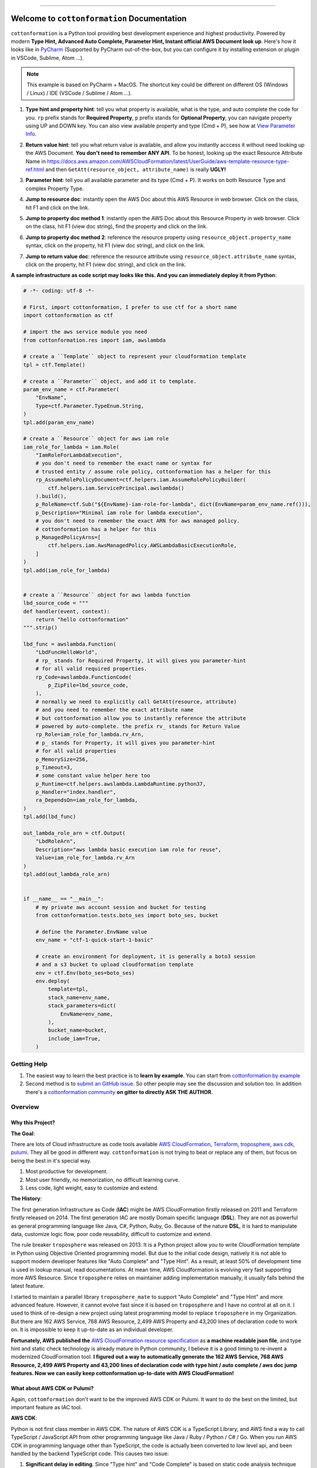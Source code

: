 
.. image:: https://github.com/MacHu-GWU/cottonformation-project/workflows/CI/badge.svg
    :target: https://github.com/MacHu-GWU/cottonformation-project/actions?query=workflow:CI

.. image:: https://codecov.io/gh/MacHu-GWU/cottonformation-project/branch/main/graph/badge.svg
    :target: https://codecov.io/gh/MacHu-GWU/cottonformation-project

.. image:: https://readthedocs.org/projects/cottonformation/badge/
    :target: https://cottonformation.readthedocs.io/en/latest/index.html

.. image:: https://img.shields.io/pypi/v/cottonformation.svg
    :target: https://pypi.python.org/pypi/cottonformation

.. image:: https://img.shields.io/pypi/l/cottonformation.svg
    :target: https://pypi.python.org/pypi/cottonformation

.. image:: https://img.shields.io/pypi/pyversions/cottonformation.svg
    :target: https://pypi.python.org/pypi/cottonformation

.. image:: https://badges.gitter.im/cottonformation/community.svg
    :target: https://gitter.im/cottonformation/community

.. image:: https://img.shields.io/badge/STAR_Me_on_GitHub!--None.svg?style=social
    :target: https://github.com/MacHu-GWU/cottonformation-project

------


.. image:: https://img.shields.io/badge/Link-Document-blue.svg
    :target: https://cottonformation.readthedocs.io/en/latest/index.html

.. image:: https://img.shields.io/badge/Link-API-blue.svg
    :target: https://cottonformation.readthedocs.io/en/latest/py-modindex.html

.. image:: https://img.shields.io/badge/Link-Source_Code-blue.svg
    :target: https://cottonformation.readthedocs.io/en/latestpy-modindex.html

.. image:: https://img.shields.io/badge/Link-Install-blue.svg
    :target: `install`_

.. image:: https://img.shields.io/badge/Link-GitHub-blue.svg
    :target: https://github.com/MacHu-GWU/cottonformation-project

.. image:: https://img.shields.io/badge/Link-Submit_Issue-blue.svg
    :target: https://github.com/MacHu-GWU/cottonformation-project/issues

.. image:: https://img.shields.io/badge/Link-Request_Feature-blue.svg
    :target: https://github.com/MacHu-GWU/cottonformation-project/issues

.. image:: https://img.shields.io/badge/Link-Download-blue.svg
    :target: https://pypi.org/pypi/cottonformation#files


Welcome to ``cottonformation`` Documentation
==============================================================================

``cottonformation`` is a Python tool providing best development experience and highest productivity. Powered by modern **Type Hint, Advanced Auto Complete, Parameter Hint, Instant official AWS Document look up**. Here's how it looks like in `PyCharm <https://www.jetbrains.com/pycharm/>`_ (Supported by PyCharm out-of-the-box, but you can configure it by installing extension or plugin in VSCode, Sublime, Atom ...).

.. note::

    This example is based on PyCharm + MacOS. The shortcut key could be different on different OS (Windows / Linux) / IDE (VSCode / Sublime / Atom ...).


1. **Type hint and property hint**: tell you what property is available, what is the type, and auto complete the code for you. ``rp`` prefix stands for **Required Property**, ``p`` prefix stands for **Optional Property**, you can navigate property using UP and DOWN key. You can also view available property and type (Cmd + P), see how at `View Parameter Info <https://www.jetbrains.com/pycharm/guide/tips/parameter-info/>`_.

.. image:: https://user-images.githubusercontent.com/6800411/123467578-a691af00-d5be-11eb-8869-83c0db3253b5.gif

2. **Return value hint**: tell you what return value is available, and allow you instantly acccess it without need looking up the AWS Document. **You don't need to remember ANY API**. To be honest, looking up the exact Resource Attribute Name in https://docs.aws.amazon.com/AWSCloudFormation/latest/UserGuide/aws-template-resource-type-ref.html and then ``GetAtt(resource_object, attribute_name)`` is really **UGLY!**

.. image:: https://user-images.githubusercontent.com/6800411/123468458-ca092980-d5bf-11eb-906b-793c148dc3c0.gif

3. **Parameter hint**: tell you all available parameter and its type (Cmd + P). It works on both Resource Type and complex Property Type.

.. image:: https://user-images.githubusercontent.com/6800411/123477456-19eded80-d5cc-11eb-84a6-7c864e39a142.gif

4. **Jump to resource doc**: instantly open the AWS Doc about this AWS Resource in web browser. Click on the class, hit F1 and click on the link.

.. image:: https://user-images.githubusercontent.com/6800411/123477362-f0cd5d00-d5cb-11eb-9d09-32cfb1d96710.gif

5. **Jump to property doc method 1**: instantly open the AWS Doc about this Resource Property in web browser. Click on the class, hit F1 (view doc string), find the property and click on the link.

.. image:: https://user-images.githubusercontent.com/6800411/123478114-ff684400-d5cc-11eb-8a62-f168d3ae4ed3.gif

6. **Jump to property doc method 2**: reference the resource property using ``resource_object.property_name`` syntax, click on the property, hit F1 (view doc string), and click on the link.

.. image:: https://user-images.githubusercontent.com/6800411/123478125-042cf800-d5cd-11eb-8fc9-80cb5507845b.gif

7. **Jump to return value doc**: reference the resource attribute using ``resource_object.attribute_name`` syntax, click on the property, hit F1 (view doc string), and click on the link.

.. image:: https://user-images.githubusercontent.com/6800411/123478144-0bec9c80-d5cd-11eb-8260-a9de04690177.gif


**A sample infrastructure as code script may looks like this. And you can immediately deploy it from Python**:

.. code-block:: python

    # -*- coding: utf-8 -*-

    # First, import cottonformation, I prefer to use ctf for a short name
    import cottonformation as ctf

    # import the aws service module you need
    from cottonformation.res import iam, awslambda

    # create a ``Template`` object to represent your cloudformation template
    tpl = ctf.Template()

    # create a ``Parameter`` object, and add it to template.
    param_env_name = ctf.Parameter(
        "EnvName",
        Type=ctf.Parameter.TypeEnum.String,
    )
    tpl.add(param_env_name)

    # create a ``Resource`` object for aws iam role
    iam_role_for_lambda = iam.Role(
        "IamRoleForLambdaExecution",
        # you don't need to remember the exact name or syntax for
        # trusted entity / assume role policy, cottonformation has a helper for this
        rp_AssumeRolePolicyDocument=ctf.helpers.iam.AssumeRolePolicyBuilder(
            ctf.helpers.iam.ServicePrincipal.awslambda()
        ).build(),
        p_RoleName=ctf.Sub("${EnvName}-iam-role-for-lambda", dict(EnvName=param_env_name.ref())),
        p_Description="Minimal iam role for lambda execution",
        # you don't need to remember the exact ARN for aws managed policy.
        # cottonformation has a helper for this
        p_ManagedPolicyArns=[
            ctf.helpers.iam.AwsManagedPolicy.AWSLambdaBasicExecutionRole,
        ]
    )
    tpl.add(iam_role_for_lambda)


    # create a ``Resource`` object for aws lambda function
    lbd_source_code = """
    def handler(event, context):
        return "hello cottonformation"
    """.strip()

    lbd_func = awslambda.Function(
        "LbdFuncHelloWorld",
        # rp_ stands for Required Property, it will gives you parameter-hint
        # for all valid required properties.
        rp_Code=awslambda.FunctionCode(
            p_ZipFile=lbd_source_code,
        ),
        # normally we need to explicitly call GetAtt(resource, attribute)
        # and you need to remember the exact attribute name
        # but cottonformation allow you to instantly reference the attribute
        # powered by auto-complete. the prefix rv_ stands for Return Value
        rp_Role=iam_role_for_lambda.rv_Arn,
        # p_ stands for Property, it will gives you parameter-hint
        # for all valid properties
        p_MemorySize=256,
        p_Timeout=3,
        # some constant value helper here too
        p_Runtime=ctf.helpers.awslambda.LambdaRuntime.python37,
        p_Handler="index.handler",
        ra_DependsOn=iam_role_for_lambda,
    )
    tpl.add(lbd_func)

    out_lambda_role_arn = ctf.Output(
        "LbdRoleArn",
        Description="aws lambda basic execution iam role for reuse",
        Value=iam_role_for_lambda.rv_Arn
    )
    tpl.add(out_lambda_role_arn)


    if __name__ == "__main__":
        # my private aws account session and bucket for testing
        from cottonformation.tests.boto_ses import boto_ses, bucket

        # define the Parameter.EnvName value
        env_name = "ctf-1-quick-start-1-basic"

        # create an environment for deployment, it is generally a boto3 session
        # and a s3 bucket to upload cloudformation template
        env = ctf.Env(boto_ses=boto_ses)
        env.deploy(
            template=tpl,
            stack_name=env_name,
            stack_parameters=dict(
                EnvName=env_name,
            ),
            bucket_name=bucket,
            include_iam=True,
        )


Getting Help
------------------------------------------------------------------------------

1. The easiest way to learn the best practice is to **learn by example**. You can start from `cottonformation by example <https://cottonformation.readthedocs.io/en/latest/01-cottonformation-by-example/index.html>`_


2. Second method is to `submit an GitHub issue <https://github.com/MacHu-GWU/cottonformation-project/issues>`_. So other people may see the discussion and solution too. In addition there's a `cottonformation community <https://gitter.im/cottonformation/community>`_ **on gitter to directly ASK THE AUTHOR**.

.. image:: https://badges.gitter.im/cottonformation/community.svg
    :target: https://gitter.im/cottonformation/community


Overview
------------------------------------------------------------------------------


Why this Project?
~~~~~~~~~~~~~~~~~~~~~~~~~~~~~~~~~~~~~~~~~~~~~~~~~~~~~~~~~~~~~~~~~~~~~~~~~~~~~~

**The Goal**:

There are lots of Cloud infrastructure as code tools available `AWS CloudFormation <https://aws.amazon.com/cloudformation/>`_, `Terraform <https://www.terraform.io/>`_, `troposphere <https://github.com/cloudtools/troposphere>`_, `aws cdk <https://aws.amazon.com/cdk/>`_, `pulumi <https://www.pulumi.com>`_. They all be good in different way. ``cottonformation`` is not trying to beat or replace any of them, but focus on being the best in it's special way.

1. Most productive for development.
2. Most user friendly, no memorization, no difficult learning curve.
3. Less code, light weight, easy to customize and extend.

**The History**:

The first generation Infrastructure as Code (**IAC**) might be AWS CloudFormation firstly released on 2011 and Terraform firstly released on 2014. The first generation IAC are mostly Domain specific language (**DSL**). They are not as powerful as general programming language like Java, C#, Python, Ruby, Go. Because of the nature **DSL**, it is hard to manipulate data, customize logic flow, poor code reusability, difficult to customize and extend.

The rule breaker ``troposphere`` was released on 2013. It is a Python project allow you to write CloudFormation template in Python using Objective Oriented programming model. But due to the initial code design, natively it is not able to support modern developer features like "Auto Complete" and "Type Hint". As a result, at least 50% of development time is used in lookup manual, read documentations. At mean time, AWS Cloudformation is evolving very fast supporting more AWS Resource. Since ``troposphere`` relies on maintainer adding implementation manually, it usually falls behind the latest feature.

I started to maintain a parallel library ``troposphere_mate`` to support "Auto Complete" and "Type Hint" and more advanced feature. However, it cannot evolve fast since it is based on ``troposphere`` and I have no control at all on it. I used to think of re-design a new project using latest programming model to replace ``troposphere`` in my Organization. But there are 162 AWS Service, 768 AWS Resource, 2,499 AWS Property and 43,200 lines of declaration code to work on. It is impossible to keep it up-to-date as an individual developer.

**Fortunately, AWS published the** `AWS CloudFormation resource specification <https://docs.aws.amazon.com/AWSCloudFormation/latest/UserGuide/cfn-resource-specification.html>`_ as **a machine readable json file**, and type hint and static check technology is already mature in Python community, I believe it is a good timing to re-invent a modernized CloudFormation tool. **I figured out a way to automatically generate the 162 AWS Service, 768 AWS Resource, 2,499 AWS Property and 43,200 lines of declaration code with type hint / auto complete / aws doc jump features. Now we can easily keep cottonformation up-to-date with AWS CloudFormation!**


What about AWS CDK or Pulumi?
~~~~~~~~~~~~~~~~~~~~~~~~~~~~~~~~~~~~~~~~~~~~~~~~~~~~~~~~~~~~~~~~~~~~~~~~~~~~~~

Again, ``cottomformation`` don't want to be the improved AWS CDK or Pulumi. It want to do the best on the limited, but important feature as IAC tool.

**AWS CDK**:

Python is not first class member in AWS CDK. The nature of AWS CDK is a TypeScript Library, and AWS find a way to call TypeScript / JavaScript API from other programming language like Java / Ruby / Python / C# / Go. When you run AWS CDK in programming language other than TypeScript, the code is actually been converted to low level api, and been handled by the backend TypeScript code. This causes two issue:

1. **Significant delay in editing**. Since "Type hint" and "Code Complete" is based on static code analysis technique and Python import engine. But internally AWS CDK import the underlying compiled Python - TypeScript ``*.jsii`` code when you import a AWS Resource declaration class. This is why it's slow with a 2019, 16GB memory Macbook Pro.
2. **Hard to customize and extend**. Because the python code is underlying calling TypeScript API, there's no way you can inject your custom logic in the python code because it is not recognized by TypeScript API.
3. **You have to configure the Node.JS environment the Node.JS version of AWS CDK**. In python community, we expect a simple ``pip install something`` then ``import something``. You need additional configuration steps when you run it in a remote or a CI environment.

**Pulumi**:

Pulumi is more like terraform. Unlike troposphere and AWS CDK, it doesn't convert script to CloudFormation, but using it's own executing engine to deploy resources. Although it is easy to learn and worth, but you need to learn lots of new concept and component.


.. _install:

Install
------------------------------------------------------------------------------

``cottonformation`` is released on PyPI, so all you need is:

.. code-block:: console

    $ pip install cottonformation

To upgrade to latest version:

.. code-block:: console

    $ pip install --upgrade cottonformation